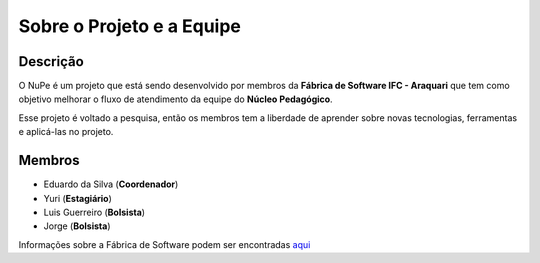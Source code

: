 ==========================
Sobre o Projeto e a Equipe
==========================

Descrição
---------

O NuPe é um projeto que está sendo desenvolvido por membros da **Fábrica de Software IFC - Araquari** que tem como objetivo melhorar o fluxo de atendimento da equipe do **Núcleo Pedagógico**.

Esse projeto é voltado a pesquisa, então os membros tem a liberdade de aprender sobre novas tecnologias, ferramentas e aplicá-las no projeto.

Membros
-------  

- Eduardo da Silva (**Coordenador**)

- Yuri (**Estagiário**)

- Luis Guerreiro (**Bolsista**)

- Jorge (**Bolsista**)

Informações sobre a Fábrica de Software podem ser encontradas aqui_

.. _Aqui: https://fabricadesoftware.ifc.edu.br/pt-br/